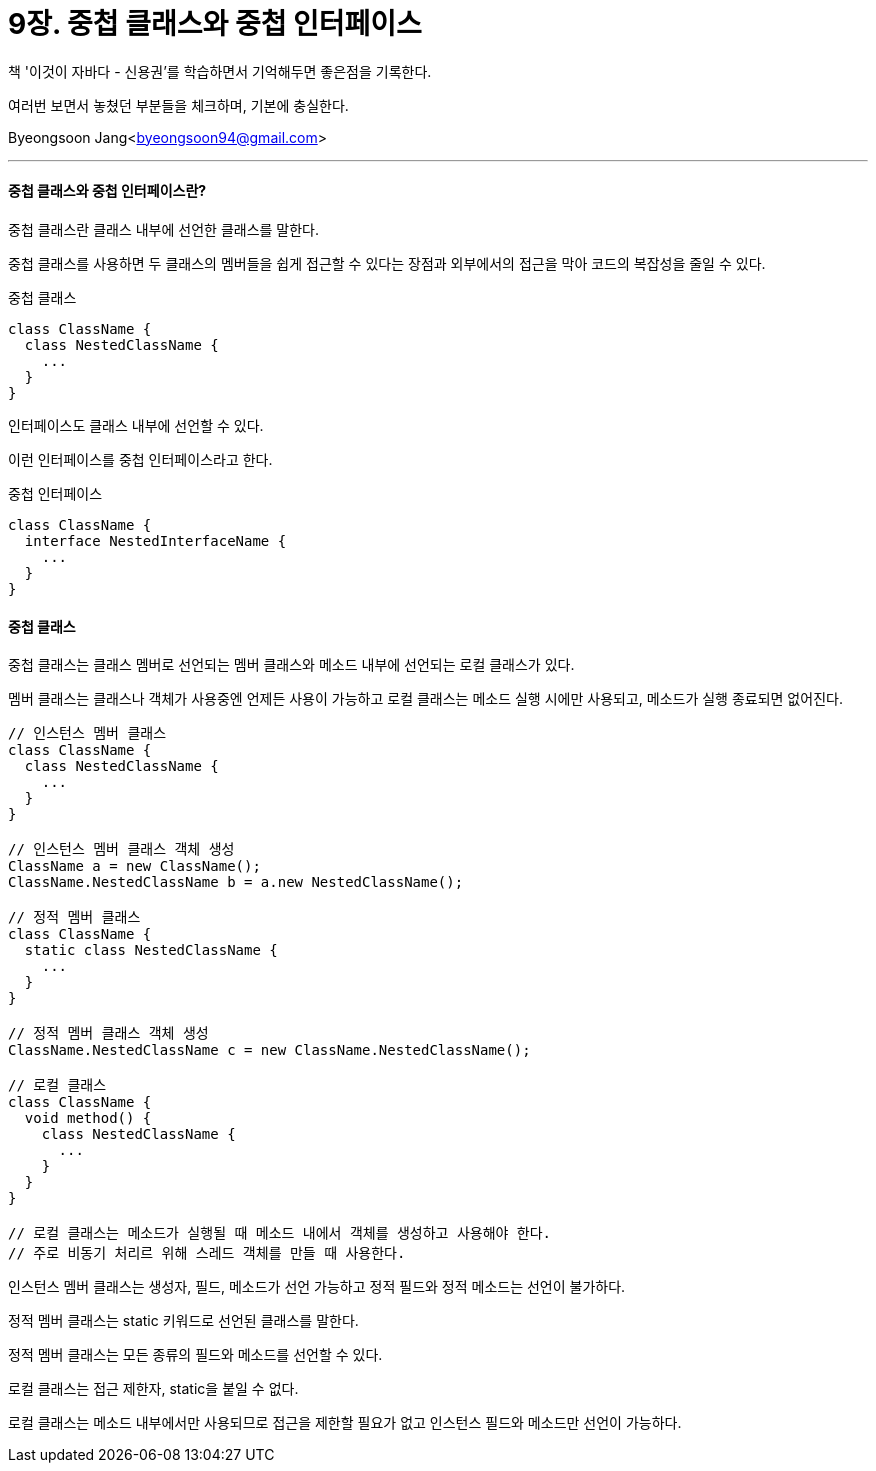 = 9장. 중첩 클래스와 중첩 인터페이스

:icons: font
:Author: Byeongsoon Jang
:Email: byeongsoon94@gmail.com
:Date: 2020.09.12
:Revision: 1.0
:imagesdir: ./image


책 '이것이 자바다 - 신용권'를 학습하면서 기억해두면 좋은점을 기록한다.

여러번 보면서 놓쳤던 부분들을 체크하며, 기본에 충실한다.

{Author}<{Email}>

---

==== 중첩 클래스와 중첩 인터페이스란?

중첩 클래스란 클래스 내부에 선언한 클래스를 말한다.

중첩 클래스를 사용하면 두 클래스의 멤버들을 쉽게 접근할 수 있다는 장점과 외부에서의 접근을 막아 코드의 복잡성을 줄일 수 있다.

.중첩 클래스
[source, java]
----
class ClassName {
  class NestedClassName {
    ...
  }
}
----

인터페이스도 클래스 내부에 선언할 수 있다.

이런 인터페이스를 중첩 인터페이스라고 한다.

.중첩 인터페이스
[source, java]
----
class ClassName {
  interface NestedInterfaceName {
    ...
  }
}
----

==== 중첩 클래스

중첩 클래스는 클래스 멤버로 선언되는 멤버 클래스와 메소드 내부에 선언되는 로컬 클래스가 있다.

멤버 클래스는 클래스나 객체가 사용중엔 언제든 사용이 가능하고 로컬 클래스는 메소드 실행 시에만 사용되고, 메소드가 실행 종료되면 없어진다.

[source, java]
----
// 인스턴스 멤버 클래스
class ClassName {
  class NestedClassName {
    ...
  }
}

// 인스턴스 멤버 클래스 객체 생성
ClassName a = new ClassName();
ClassName.NestedClassName b = a.new NestedClassName();

// 정적 멤버 클래스
class ClassName {
  static class NestedClassName {
    ...
  }
}

// 정적 멤버 클래스 객체 생성
ClassName.NestedClassName c = new ClassName.NestedClassName();

// 로컬 클래스
class ClassName {
  void method() {
    class NestedClassName {
      ...
    }
  }
}

// 로컬 클래스는 메소드가 실행될 때 메소드 내에서 객체를 생성하고 사용해야 한다.
// 주로 비동기 처리르 위해 스레드 객체를 만들 때 사용한다.
----

인스턴스 멤버 클래스는 생성자, 필드, 메소드가 선언 가능하고 정적 필드와 정적 메소드는 선언이 불가하다.

정적 멤버 클래스는 static 키워드로 선언된 클래스를 말한다.

정적 멤버 클래스는 모든 종류의 필드와 메소드를 선언할 수 있다.

로컬 클래스는 접근 제한자, static을 붙일 수 없다.

로컬 클래스는 메소드 내부에서만 사용되므로 접근을 제한할 필요가 없고 인스턴스 필드와 메소드만 선언이 가능하다.
